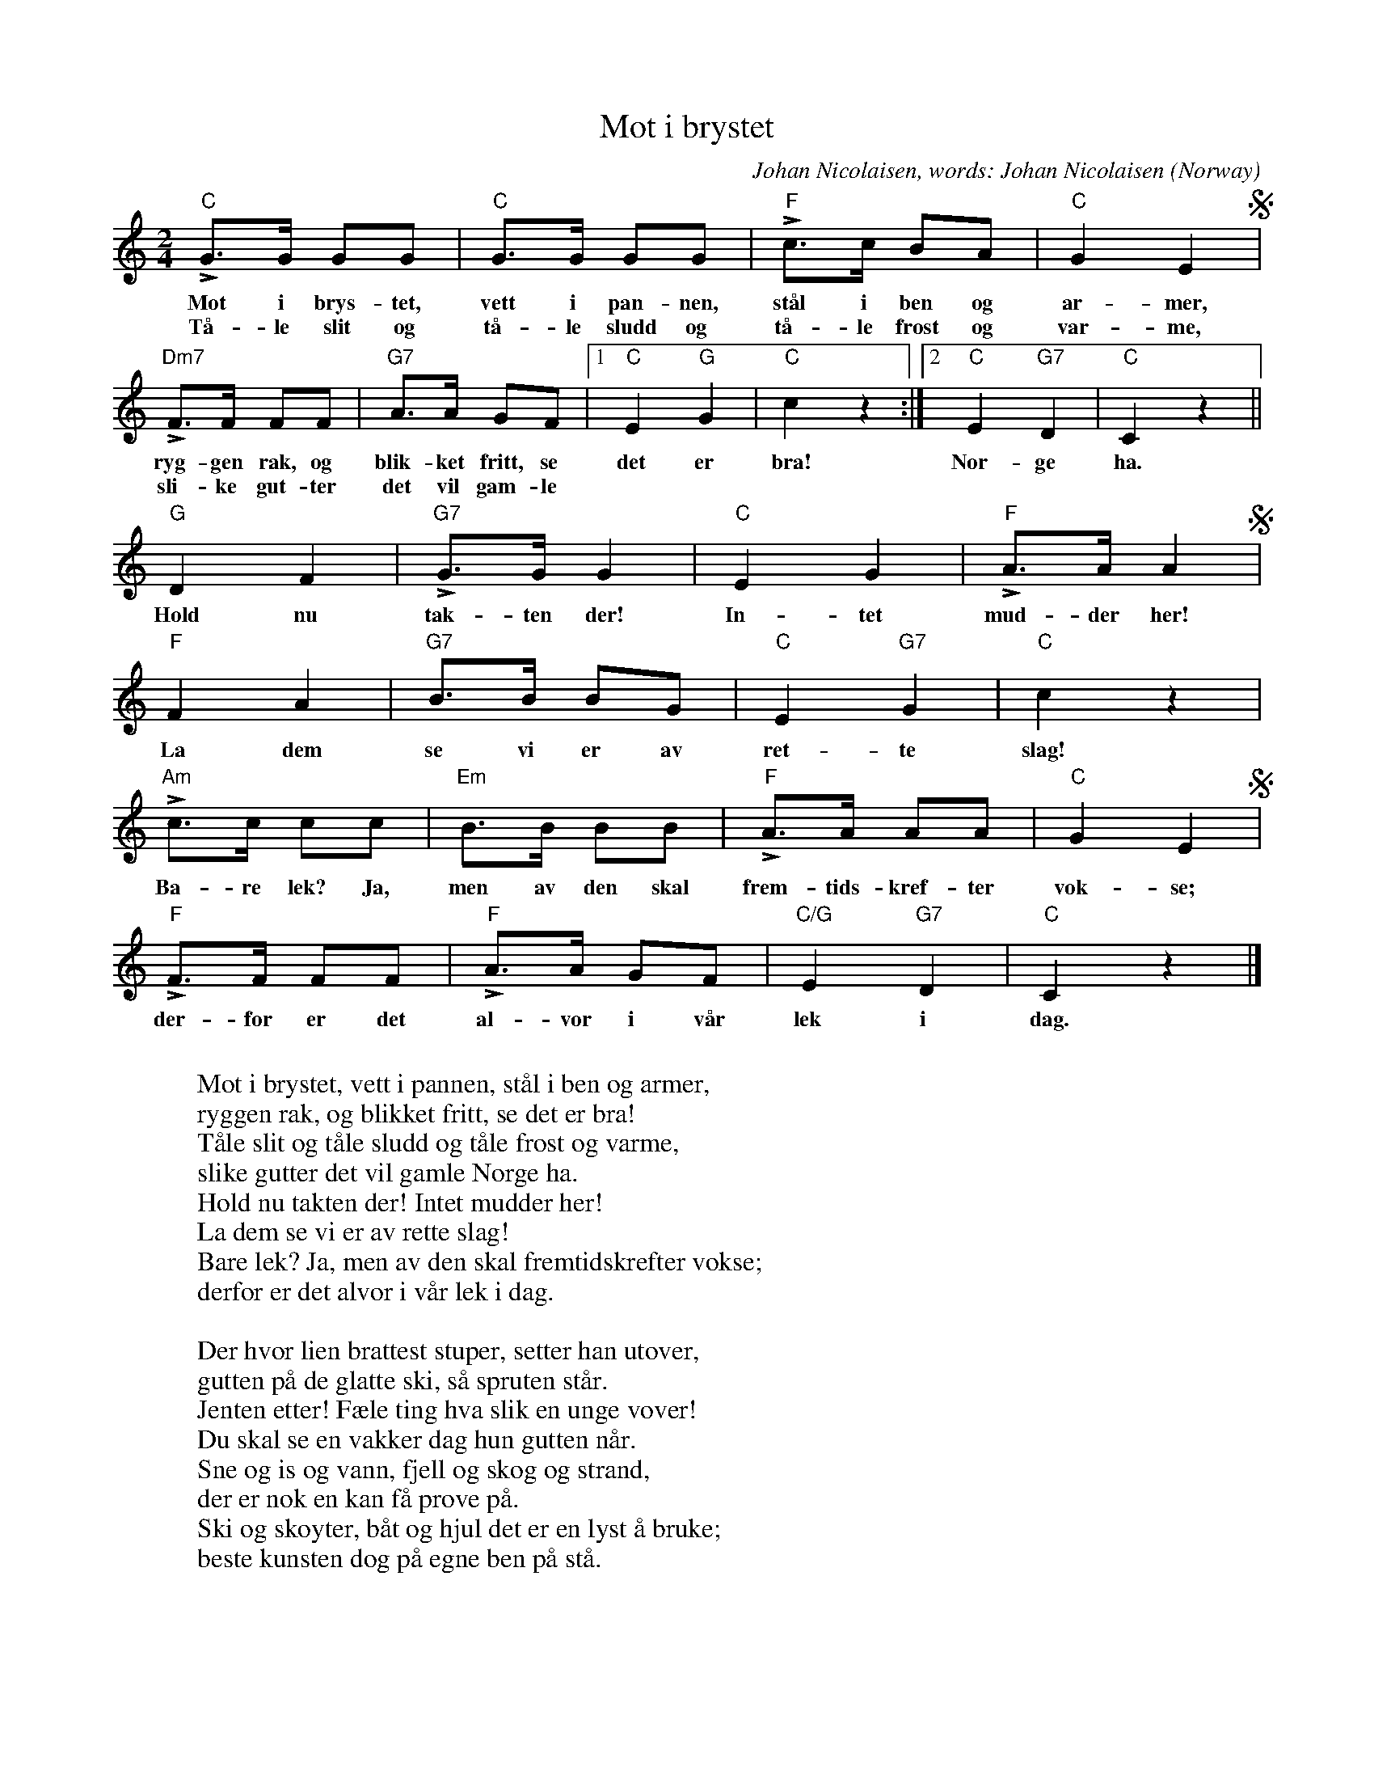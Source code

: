 X:7880
T:Mot i brystet
C:Johan Nicolaisen, words: Johan Nicolaisen
O:Norway
R:March
Z:Transcribed by Frank Nordberg - http://www.musicaviva.com
F:http://abc.musicaviva.com/tunes/nicolaisen-johan/mot-i-brystet-1.abc
M:2/4
L:1/8
K:C
"C"LG>G GG|"C"G>G GG|"F"Lc>c BA|"C"G2 E2S|
w:Mot i brys-tet, vett i pan-nen, st\aal i ben og ar-mer,
w:T\aa-le slit og t\aa-le sludd og t\aa-le frost og var-me,
"Dm7"LF>F FF|"G7"A>A GF|[1"C"E2 "G"G2|"C"c2 z2:|[2"C"E2 "G7"D2|"C"C2 z2||
w:ryg-gen rak, og blik-ket fritt, se det er bra! Nor-ge ha.
w:sli-ke gut-ter det vil gam-le
"G"D2 F2|"G7"LG>G G2|"C"E2 G2|"F"LA>A A2S|
w:Hold nu tak-ten der! In-tet mud-der her!
"F"F2 A2|"G7"B>B BG|"C"E2 "G7"G2|"C"c2 z2|
w:La dem se vi er av ret-te slag!
"Am"Lc>c cc|"Em"B>B BB|"F"LA>A AA|"C"G2 E2S|
w:Ba-re lek? Ja, men av den skal frem-tids-kref-ter vok-se;
"F"LF>F FF|"F"LA>A GF|"C/G"E2 "G7"D2|"C"C2 z2|]
w:der-for er det al-vor i v\aar lek i dag.
W:
W:Mot i brystet, vett i pannen, st\aal i ben og armer,
W:ryggen rak, og blikket fritt, se det er bra!
W:T\aale slit og t\aale sludd og t\aale frost og varme,
W:slike gutter det vil gamle Norge ha.
W:Hold nu takten der! Intet mudder her!
W:La dem se vi er av rette slag!
W:Bare lek? Ja, men av den skal fremtidskrefter vokse;
W:derfor er det alvor i v\aar lek i dag.
W:
W:Der hvor lien brattest stuper, setter han utover,
W:gutten p\aa de glatte ski, s\aa spruten st\aar.
W:Jenten etter! F\aele ting hva slik en unge vover!
W:Du skal se en vakker dag hun gutten n\aar.
W:Sne og is og vann, fjell og skog og strand,
W:der er nok en kan f\aa pr\ove p\aa.
W:Ski og sk\oyter, b\aat og hjul det er en lyst \aa bruke;
W:beste kunsten dog p\aa egne ben p\aa st\aa.
W:
W:\Ove, \ove, jevnt og trutt og tappert, det er tingen.
W:Alltid bedre, om og om og om igjen!
W:F\odt som mester, f\odt som helt, \aa nei, det ble da ingen.
W:Mot og kraft, de vinnes litt og litt om senn.
W:Ta nu muntert i! Intet fuskeri!
W:Er da ikke vi mor Norges b\orn!
W:Vi skal l\aere, vi skal \ove, vi skal krefter vinne,
W:krefter som kan holde ut en alvorst\orn.
W:
W:
W:  From Musica Viva - http://www.musicaviva.com
W:  the Internet center for free sheet music downloads.

